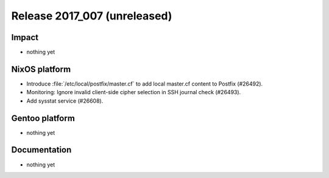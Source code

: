 .. XXX update on release :Publish Date: YYYY-MM-DD

Release 2017_007 (unreleased)
-----------------------------

Impact
^^^^^^

* nothing yet


NixOS platform
^^^^^^^^^^^^^^

* Introduce :file:`/etc/local/postfix/master.cf` to add local master.cf content
  to Postfix (#26492).
* Monitoring: Ignore invalid client-side cipher selection in SSH journal check
  (#26493).
* Add sysstat service (#26608).


Gentoo platform
^^^^^^^^^^^^^^^

* nothing yet


Documentation
^^^^^^^^^^^^^

* nothing yet


.. vim: set spell spelllang=en:

